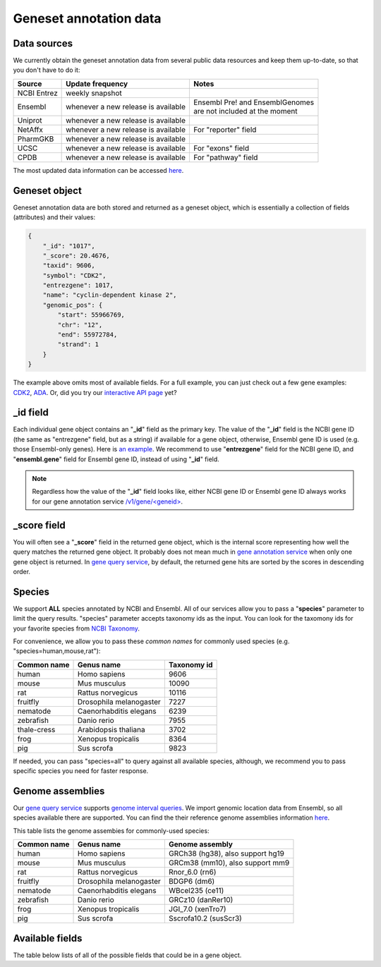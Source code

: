 .. Data

Geneset annotation data
***********************

.. _data_sources:

Data sources
------------

We currently obtain the geneset annotation data from several public data resources and keep them up-to-date, so that you don't have to do it:

============    =======================      =================================
Source           Update frequency               Notes
============    =======================      =================================
NCBI Entrez      weekly snapshot
Ensembl          whenever a new              | Ensembl Pre! and EnsemblGenomes
                 release is available        | are not included at the moment
Uniprot          whenever a new
                 release is available
NetAffx          whenever a new               For "reporter" field
                 release is available
PharmGKB         whenever a new
                 release is available
UCSC             whenever a new               For "exons" field
                 release is available
CPDB             whenever a new               For "pathway" field
                 release is available

============    =======================      =================================

The most updated data information can be accessed `here <http://mygeneset.info/v1/metadata>`__.

.. _gene_object:

Geneset object
--------------
Geneset annotation data are both stored and returned as a geneset object, which is essentially a collection of fields (attributes) and their values:

.. code-block :: json

    {
        "_id": "1017",
        "_score": 20.4676,
        "taxid": 9606,
        "symbol": "CDK2",
        "entrezgene": 1017,
        "name": "cyclin-dependent kinase 2",
        "genomic_pos": {
            "start": 55966769,
            "chr": "12",
            "end": 55972784,
            "strand": 1
        }
    }

The example above omits most of available fields. For a full example, you can just check out a few gene examples: `CDK2 <http://mygeneset.info/v1/gene/1017>`_, `ADA <http://mygeneset.info/v1/gene/100>`_. Or, did you try our `interactive API page <http://mygeneset.info/v1/api>`_ yet?

_id field
---------

Each individual gene object contains an "**_id**" field as the primary key. The value of the "**_id**" field is the NCBI gene ID (the same as "entrezgene" field, but as a string) if available for a gene object, otherwise, Ensembl gene ID is used (e.g. those Ensembl-only genes). Here is `an example <http://mygeneset.info/v1/gene/ENSG00000274236>`_. We recommend to use "**entrezgene**" field for the NCBI gene ID, and "**ensembl.gene**" field for Ensembl gene ID, instead of using "**_id**" field.

.. note:: Regardless how the value of the "**_id**" field looks like, either NCBI gene ID or Ensembl gene ID always works for our gene annotation service `/v1/gene/\<geneid\> <http://docs.mygeneset.info/en/latest/doc/annotation_service.html#get-request>`_.


_score field
------------
You will often see a "**_score**" field in the returned gene object, which is the internal score representing how well the query matches the returned gene object. It probably does not mean much in `gene annotation service <http://docs.mygeneset.info/en/latest/doc/annotation_service.html>`_ when only one gene object is returned. In `gene query 
service <http://docs.mygeneset.info/en/latest/doc/query_service.html>`__, by default, the returned gene hits are sorted by the scores in descending order.


.. _species:

Species
------------
We support **ALL** species annotated by NCBI and Ensembl. All of our services allow you to pass a "**species**" parameter to limit the query results. "species" parameter accepts taxonomy ids as the input. You can look for the taxomony ids for your favorite species from `NCBI Taxonomy <http://www.ncbi.nlm.nih.gov/taxonomy>`_.

For convenience, we allow you to pass these *common names* for commonly used species (e.g. "species=human,mouse,rat"):

.. container:: species-table

    ===========  =======================    ===========
    Common name  Genus name                 Taxonomy id
    ===========  =======================    ===========
    human        Homo sapiens               9606
    mouse        Mus musculus               10090
    rat          Rattus norvegicus          10116
    fruitfly     Drosophila melanogaster    7227
    nematode     Caenorhabditis elegans     6239
    zebrafish    Danio rerio                7955
    thale-cress  Arabidopsis thaliana       3702
    frog         Xenopus tropicalis         8364
    pig          Sus scrofa                 9823
    ===========  =======================    ===========

If needed, you can pass "species=all" to query against all available species, although, we recommend you to pass specific species you need for faster response.


.. _genome_assemblies:

Genome assemblies
----------------------------

Our `gene query service <query_service.html>`__ supports `genome interval queries <query_service.html#genome-interval-query>`_. We import genomic location data from Ensembl, so all species available there are supported. You can find the their reference genome assemblies information `here <http://www.ensembl.org/info/about/species.html>`__.


This table lists the genome assembies for commonly-used species:

.. container:: species-table

    ===========  =======================   =======================
    Common name  Genus name                Genome assembly
    ===========  =======================   =======================
    human        Homo sapiens              GRCh38 (hg38), also support hg19
    mouse        Mus musculus              GRCm38 (mm10), also support mm9
    rat          Rattus norvegicus         Rnor_6.0 (rn6)
    fruitfly     Drosophila melanogaster   BDGP6 (dm6)
    nematode     Caenorhabditis elegans    WBcel235 (ce11)
    zebrafish    Danio rerio               GRCz10 (danRer10)
    frog         Xenopus tropicalis        JGI_7.0 (xenTro7)
    pig          Sus scrofa                Sscrofa10.2 (susScr3)
    ===========  =======================   =======================


Available fields
----------------

The table below lists of all of the possible fields that could be in a gene object.

.. raw:: html

    <table class='indexed-field-table stripe'>
        <thead>
            <tr>
                <th>Field</th>
                <th>Indexed</th>
                <th>Type</th>
                <th>Notes</th>
            </tr>
        </thead>
        <tbody>
        </tbody>
    </table>

    <div id="spacer" style="height:300px"></div>
